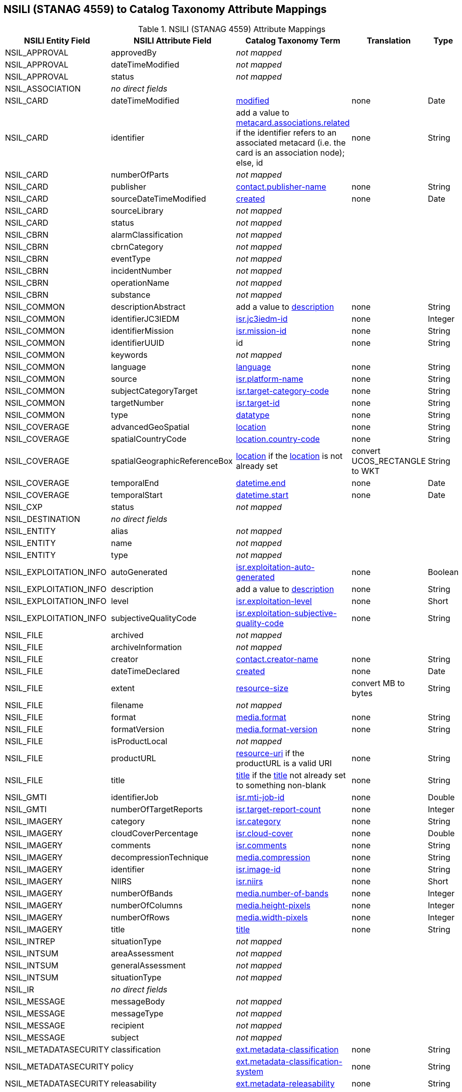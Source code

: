 :title: NSILI (STANAG 4559) to Catalog Taxonomy Attribute Mappings
:type: subMetadataReference
:order: 900
:parent: Catalog Taxonomy Attribute Mappings
:status: published
:summary: NSILI (STANAG 4559) Attribute Mappings.

== {title}

.NSILI (STANAG 4559) Attribute Mappings
[cols="5" options="header"]
|===

|NSILI Entity Field
|NSILI Attribute Field
|Catalog Taxonomy Term
|Translation
|Type

|NSIL_APPROVAL
|approvedBy
3+|_not mapped_

|NSIL_APPROVAL
|dateTimeModified
3+|_not mapped_

|NSIL_APPROVAL
|status
3+|_not mapped_

|NSIL_ASSOCIATION
4+|_no direct fields_

|NSIL_CARD
|dateTimeModified
|<<_modified,modified>>
|none
|Date

|NSIL_CARD
|identifier
|add a value to <<_metacard.associations.related,metacard.associations.related>> if the identifier refers to an associated metacard (i.e. the card is an association node); +
else, id
|none
|String

|NSIL_CARD
|numberOfParts
3+|_not mapped_

|NSIL_CARD
|publisher
|<<_contact.publisher-name,contact.publisher-name>>
|none
|String

|NSIL_CARD
|sourceDateTimeModified
|<<_created,created>>
|none
|Date

|NSIL_CARD
|sourceLibrary
3+|_not mapped_

|NSIL_CARD
|status
3+|_not mapped_

|NSIL_CBRN
|alarmClassification
3+|_not mapped_

|NSIL_CBRN
|cbrnCategory
3+|_not mapped_

|NSIL_CBRN
|eventType
3+|_not mapped_

|NSIL_CBRN
|incidentNumber
3+|_not mapped_

|NSIL_CBRN
|operationName
3+|_not mapped_

|NSIL_CBRN
|substance
3+|_not mapped_

|NSIL_COMMON
|descriptionAbstract
|add a value to <<_description,description>>
|none
|String

|NSIL_COMMON
|identifierJC3IEDM
|<<_isr.jc3iedm-id,isr.jc3iedm-id>>
|none
|Integer

|NSIL_COMMON
|identifierMission
|<<_isr.mission-id,isr.mission-id>>
|none
|String

|NSIL_COMMON
|identifierUUID
|id
|none
|String

|NSIL_COMMON
|keywords
3+|_not mapped_

|NSIL_COMMON
|language
|<<_language,language>>
|none
|String

|NSIL_COMMON
|source
|<<_isr.platform-name,isr.platform-name>>
|none
|String

|NSIL_COMMON
|subjectCategoryTarget
|<<_isr.target-category-code,isr.target-category-code>>
|none
|String

|NSIL_COMMON
|targetNumber
|<<_isr.target-id,isr.target-id>>
|none
|String

|NSIL_COMMON
|type
|<<_datatype,datatype>>
|none
|String

|NSIL_COVERAGE
|advancedGeoSpatial
|<<_location,location>>
|none
|String

|NSIL_COVERAGE
|spatialCountryCode
|<<_location.country-code,location.country-code>>
|none
|String

|NSIL_COVERAGE
|spatialGeographicReferenceBox
|<<_location,location>> if the <<_location,location>> is not already set
|convert UCOS_RECTANGLE to WKT
|String

|NSIL_COVERAGE
|temporalEnd
|<<_datetime.end,datetime.end>>
|none
|Date

|NSIL_COVERAGE
|temporalStart
|<<_datetime.start,datetime.start>>
|none
|Date

|NSIL_CXP
|status
3+|_not mapped_

|NSIL_DESTINATION
4+|_no direct fields_

|NSIL_ENTITY
|alias
3+|_not mapped_

|NSIL_ENTITY
|name
3+|_not mapped_

|NSIL_ENTITY
|type
3+|_not mapped_

|NSIL_EXPLOITATION_INFO
|autoGenerated
|<<_isr.exploitation-auto-generated,isr.exploitation-auto-generated>>
|none
|Boolean

|NSIL_EXPLOITATION_INFO
|description
|add a value to <<_description,description>>
|none
|String

|NSIL_EXPLOITATION_INFO
|level
|<<_isr.exploitation-level,isr.exploitation-level>>
|none
|Short

|NSIL_EXPLOITATION_INFO
|subjectiveQualityCode
|<<_isr.exploitation-subjective-quality-code,isr.exploitation-subjective-quality-code>>
|none
|String

|NSIL_FILE
|archived
3+|_not mapped_

|NSIL_FILE
|archiveInformation
3+|_not mapped_

|NSIL_FILE
|creator
|<<_contact.creator-name,contact.creator-name>>
|none
|String

|NSIL_FILE
|dateTimeDeclared
|<<_created,created>>
|none
|Date

|NSIL_FILE
|extent
|<<_resource-size,resource-size>>
|convert MB to bytes
|String

|NSIL_FILE
|filename
3+|_not mapped_

|NSIL_FILE
|format
|<<_media.format,media.format>>
|none
|String

|NSIL_FILE
|formatVersion
|<<_media.format-version,media.format-version>>
|none
|String

|NSIL_FILE
|isProductLocal
3+|_not mapped_

|NSIL_FILE
|productURL
|<<_resource-uri,resource-uri>> if the productURL is a valid URI
|none
|String

|NSIL_FILE
|title
|<<_title,title>> if the <<_title,title>> not already set to something non-blank
|none
|String

|NSIL_GMTI
|identifierJob
|<<_isr.mti-job-id,isr.mti-job-id>>
|none
|Double

|NSIL_GMTI
|numberOfTargetReports
|<<_isr.target-report-count,isr.target-report-count>>
|none
|Integer

|NSIL_IMAGERY
|category
|<<_isr.category,isr.category>>
|none
|String

|NSIL_IMAGERY
|cloudCoverPercentage
|<<_isr.cloud-cover,isr.cloud-cover>>
|none
|Double

|NSIL_IMAGERY
|comments
|<<_isr.comments,isr.comments>>
|none
|String

|NSIL_IMAGERY
|decompressionTechnique
|<<_media.compression,media.compression>>
|none
|String

|NSIL_IMAGERY
|identifier
|<<_isr.image-id,isr.image-id>>
|none
|String

|NSIL_IMAGERY
|NIIRS
|<<_isr.niirs,isr.niirs>>
|none
|Short

|NSIL_IMAGERY
|numberOfBands
|<<_media.number-of-bands,media.number-of-bands>>
|none
|Integer

|NSIL_IMAGERY
|numberOfColumns
|<<_media.height-pixels,media.height-pixels>>
|none
|Integer

|NSIL_IMAGERY
|numberOfRows
|<<_media.width-pixels,media.width-pixels>>
|none
|Integer

|NSIL_IMAGERY
|title
|<<_title,title>>
|none
|String

|NSIL_INTREP
|situationType
3+|_not mapped_

|NSIL_INTSUM
|areaAssessment
3+|_not mapped_

|NSIL_INTSUM
|generalAssessment
3+|_not mapped_

|NSIL_INTSUM
|situationType
3+|_not mapped_

|NSIL_IR
4+|_no direct fields_

|NSIL_MESSAGE
|messageBody
3+|_not mapped_

|NSIL_MESSAGE
|messageType
3+|_not mapped_

|NSIL_MESSAGE
|recipient
3+|_not mapped_

|NSIL_MESSAGE
|subject
3+|_not mapped_

|NSIL_METADATASECURITY
|classification
|<<_ext.metadata-classification,ext.metadata-classification>>
|none
|String

|NSIL_METADATASECURITY
|policy
|<<_ext.metadata-classification-system,ext.metadata-classification-system>>
|none
|String

|NSIL_METADATASECURITY
|releasability
|<<_ext.metadata-releasability,ext.metadata-releasability>>
|none
|String

|NSIL_PART
|partIdentifier
3+|_not mapped_

|NSIL_PRODUCT
4+|_no direct fields_

|NSIL_RELATED_FILE
|creator
3+|_not mapped_

|NSIL_RELATED_FILE
|dateTimeDeclared
3+|_not mapped_

|NSIL_RELATED_FILE
|extent
3+|_not mapped_

|NSIL_RELATED_FILE
|fileType and URL
|<<_thumbnail,thumbnail>> if the fileType is "THUMBNAIL" and the image can be retrieved from the URL
|retrieve the thumbnail image from the URL
|byte[]

|NSIL_RELATED_FILE
|isFileLocal
3+|_not mapped_

|NSIL_RELATION
|amplification
3+|_not mapped_

|NSIL_RELATION
|contributor
3+|_not mapped_

|NSIL_RELATION
|dateTimeDeclared
3+|_not mapped_

|NSIL_RELATION
|description
3+|_not mapped_

|NSIL_RELATION
|relationship
3+|_not mapped_

|NSIL_REPORT
|informationRating
3+|_not mapped_

|NSIL_REPORT
|originatorsRequestSerialNumber
|<<_isr.report-serial-number,isr.report-serial-number>>
|none
|String

|NSIL_REPORT
|priority
|<<_isr.report-priority,isr.report-priority>>
|none
|String

|NSIL_REPORT
|type
|<<_isr.report-type,isr.report-type>>
|none
|String

|NSIL_RFI
|forAction
|<<_isr.rfi-for-action,isr.rfi-for-action>>
|none
|String

|NSIL_RFI
|forInformation
|<<_isr.rfi-for-information,isr.rfi-for-information>>
|none
|String

|NSIL_RFI
|serialNumber
|<<_isr.rfi-serial-number,isr.rfi-serial-number>>
|none
|String

|NSIL_RFI
|status
|<<_isr.rfi-status,isr.rfi-status>>
|none
|String

|NSIL_RFI
|workflowStatus
|<<_isr.rfi-workflow-status,isr.rfi-workflow-status>>
|none
|String

|NSIL_SDS
|operationalStatus
3+|_not mapped_

|NSIL_SECURITY
|classification
|<<_ext.resource-classification,ext.resource-classification>>
|none
|String

|NSIL_SECURITY
|policy
|<<_ext.resource-classification-system,ext.resource-classification-system>>
|none
|String

|NSIL_SECURITY
|releasability
|<<_ext.resource-releasability,ext.resource-releasability>>
|none
|String

|NSIL_SOURCE
4+|_no direct fields_

|NSIL_STREAM
|archivaI information
3+|_not mapped_

|NSIL_STREAM
|archived
3+|_not mapped_

|NSIL_STREAM
|creator
|<<_contact.creator-name,contact.creator-name>>
|none
|String

|NSIL_STREAM
|dateTimeDeclared
|<<_created,created>>
|none
|Date

|NSIL_STREAM
|programID
3+|_not mapped_

|NSIL_STREAM
|sourceURL
|<<_resource-uri,resource-uri>> if the `sourceURL` is a valid URI
|none
|String

|NSIL_STREAM
|standard
|<<_media.format,media.format>>
|none
|String

|NSIL_STREAM
|standardVersion
|<<_media.format-version,media.format-version>>
|none
|String

|NSIL_TASK
|comments
|<<_isr.task-comments,isr.task-comments>>
|none
|String

|NSIL_TASK
|status
|<<_isr.task-status,isr.task-status>>
|none
|String

|NSIL_TDL
|activity
|<<_isr.tdl-activity,isr.tdl-activity>>
|none
|Short

|NSIL_TDL
|messageNumber
|<<_isr.tdl-message-number,isr.tdl-message-number>>
|none
|String

|NSIL_TDL
|platform
|<<_isr.platform-id,isr.platform-id>>
|none
|Short

|NSIL_TDL
|trackNumber
|<<_isr.tdl-track-number,isr.tdl-track-number>>
|none
|String

|NSIL_VIDEO
|averageBitRate
|<<_media.bit-rate,media.bit-rate>>
|none
|Double

|NSIL_VIDEO
|category
|<<_isr.category,isr.category>>
|none
|String

|NSIL_VIDEO
|encodingScheme
|<<_media.encoding,media.encoding>>
|none
|String

|NSIL_VIDEO
|frameRate
|<<_media.frame-rate,media.frame-rate>>
|none
|Double

|NSIL_VIDEO
|metadataEncodingScheme
3+|_not mapped_

|NSIL_VIDEO
|MISMLevel
|<<_isr.video-mism-level,isr.video-mism-level>>
|none
|Short

|NSIL_VIDEO
|numberOfColumns
|<<_media.width-pixels,media.width-pixels>>
|none
|Integer

|NSIL_VIDEO
|numberOfRows
|<<_media.height-pixels,media.height-pixels>>
|none
|Integer

|NSIL_VIDEO
|numberOfVMTITargetReports
3+|_not mapped_

|NSIL_VIDEO
|scanningMode
|<<_media.scanning-mode,media.scanning-mode>>
|none
|String

|NSIL_VIDEO
|vmtiProcessed
|<<_isr.vmti-processed,isr.vmti-processed>>
|none
|Boolean

|===

Additionally, the DAG result is converted to XML and mapped to <<_metadata,metadata>>.
